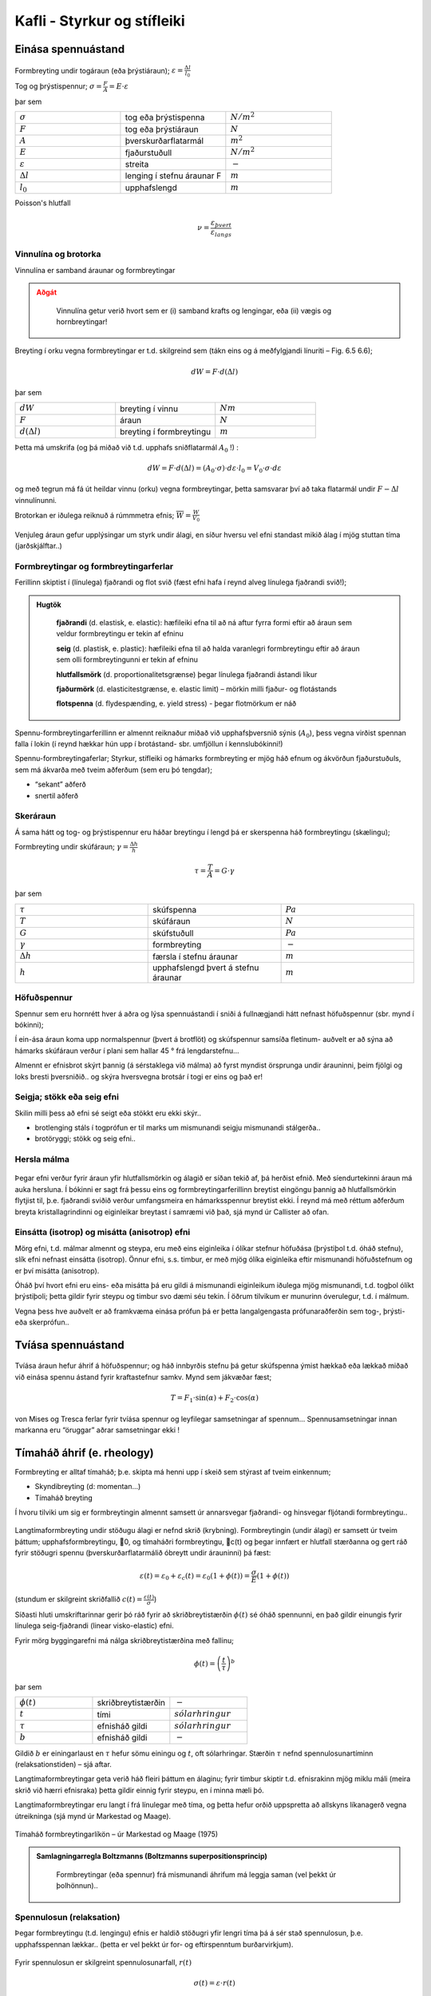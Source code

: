 Kafli - Styrkur og stífleiki
============================

Einása spennuástand
~~~~~~~~~~~~~~~~~~~

.. figure:: ./myndir/kafli06/einasaspennuastand.png
  :align: center
  :width: 70%


Formbreyting undir togáraun (eða þrýstiáraun); :math:`\varepsilon = \frac{\Delta l}{l_0}`

Tog og þrýstispennur; :math:`\sigma = \frac{F}{A}=E\cdot\varepsilon`

þar sem 

.. list-table:: 
  :widths: 5 5 5
  :header-rows: 0

  * - :math:`\sigma`
    - tog eða þrýstispenna
    - :math:`N/m^2`
  * - :math:`F`
    - tog eða þrýstiáraun
    - :math:`N`
  * - :math:`A`
    - þverskurðarflatarmál
    - :math:`m^2`
  * - :math:`E`
    - fjaðurstuðull
    - :math:`N/m^2`
  * - :math:`\varepsilon`
    - streita
    - :math:`-`
  * - :math:`\Delta l`
    - lenging í stefnu áraunar F
    - :math:`m`
  * - :math:`l_0`
    - upphafslengd
    - :math:`m`
  
Poisson's hlutfall

.. math::
  \nu = \frac{\varepsilon_{þvert}}{\varepsilon_{langs}}

Vinnulína og brotorka
---------------------

Vinnulína er samband áraunar og formbreytingar

.. admonition:: Aðgát
    :class: caution

        Vinnulína getur verið hvort sem er (i) samband krafts og lengingar, eða (ii) vægis og hornbreytingar!

Breyting í orku vegna formbreytingar er t.d. skilgreind sem (tákn eins og á meðfylgjandi
línuriti – Fig. 6.5 6.6);

.. math::
  dW = F \cdot d(\Delta l)

þar sem 

.. list-table:: 
  :widths: 5 5 5
  :header-rows: 0

  * - :math:`dW`
    - breyting í vinnu
    - :math:`Nm`
  * - :math:`F`
    - áraun
    - :math:`N`
  * - :math:`d(\Delta l)`
    - breyting í formbreytingu
    - :math:`m`

Þetta má umskrifa (og þá miðað við t.d. upphafs sniðflatarmál :math:`A_0` !) :

.. math::
  dW = F \cdot d(\Delta l)=(A_0 \cdot \sigma) \cdot d \varepsilon \cdot l_0 = V_0 \cdot \sigma \cdot d \varepsilon

og með tegrun má fá út heildar vinnu (orku) vegna formbreytingar, þetta samsvarar því
að taka flatarmál undir :math:`F-\Delta l` vinnulínunni.

Brotorkan er iðulega reiknuð á rúmmmetra efnis; :math:`\overline{W} = \frac{W}{V_0}`

.. figure:: ./myndir/kafli06/vinnulinur.png
  :align: center
  :width: 70%

Venjuleg áraun gefur upplýsingar um styrk undir álagi, en síður hversu vel efni standast
mikið álag í mjög stuttan tíma (jarðskjálftar..)

Formbreytingar og formbreytingarferlar
--------------------------------------

Ferillinn skiptist í (línulega) fjaðrandi og flot svið (fæst efni hafa í reynd alveg línulega
fjaðrandi svið!);

.. admonition:: Hugtök
    :class: tip

      **fjaðrandi** (d. elastisk, e. elastic): hæfileiki efna til að ná aftur fyrra formi eftir að áraun sem veldur formbreytingu er tekin af efninu
      
      **seig** (d. plastisk, e. plastic): hæfileiki efna til að halda varanlegri formbreytingu eftir að áraun sem olli formbreytingunni er tekin af efninu
      
      **hlutfallsmörk** (d. proportionalitetsgrænse) þegar línulega fjaðrandi ástandi líkur
      
      **fjaðurmörk** (d. elasticitestgrænse, e. elastic limit) – mörkin milli fjaður- og flotástands
      
      **flotspenna** (d. flydespænding, e. yield stress) - þegar flotmörkum er náð

Spennu-formbreytingarferillinn er almennt reiknaður miðað við upphafsþversnið sýnis
(:math:`A_0`), þess vegna virðist spennan falla í lokin (í reynd hækkar hún upp í brotástand- sbr.
umfjöllun í kennslubókinni!)

Spennu-formbreytingaferlar;
Styrkur, stífleiki og hámarks formbreyting er mjög háð efnum og ákvörðun fjaðurstuðuls, sem má ákvarða með tveim aðferðum (sem eru þó tengdar);

- “sekant” aðferð
- snertil aðferð

.. figure:: ./myndir/kafli06/vinnulinastals.png
  :align: center
  :width: 70%

.. figure:: ./myndir/kafli06/vinnulinurymissaefna.png
  :align: center
  :width: 70%

Skeráraun
---------

Á sama hátt og tog- og þrýstispennur eru háðar breytingu í lengd þá er skerspenna háð
formbreytingu (skælingu);

Formbreyting undir skúfáraun; :math:`\gamma = \frac{\Delta h}{h}` 

.. math::
  \tau = \frac{T}{A} = G \cdot \gamma

þar sem 

.. list-table:: 
  :widths: 5 5 5
  :header-rows: 0

  * - :math:`\tau`
    - skúfspenna
    - :math:`Pa`
  * - :math:`T`
    - skúfáraun
    - :math:`N`
  * - :math:`G`
    - skúfstuðull
    - :math:`Pa`
  * - :math:`\gamma`
    - formbreyting
    - :math:`-`
  * - :math:`\Delta h`
    - færsla í stefnu áraunar
    - :math:`m`
  * - :math:`h`
    - upphafslengd þvert á stefnu áraunar
    - :math:`m`

Höfuðspennur
------------
Spennur sem eru hornrétt hver á aðra og lýsa spennuástandi í sniði á fullnægjandi hátt
nefnast höfuðspennur (sbr. mynd í bókinni);

Í ein-ása áraun koma upp normalspennur (þvert á brotflöt) og skúfspennur samsíða
fletinum- auðvelt er að sýna að hámarks skúfáraun verður í plani sem hallar 45 ° frá
lengdarstefnu...

Almennt er efnisbrot skýrt þannig (á sérstaklega við málma) að fyrst myndist örsprunga
undir árauninni, þeim fjölgi og loks bresti þversniðið.. og skýra hversvegna brotsár í togi
er eins og það er!

Seigja; stökk eða seig efni
---------------------------
Skilin milli þess að efni sé seigt eða stökkt eru ekki skýr..

- brotlenging stáls í togprófun er til marks um mismunandi seigju mismunandi stálgerða..
- brotöryggi; stökk og seig efni..

Hersla málma
------------

.. figure:: ./myndir/kafli06/herslamalma.png
  :align: center
  :width: 70%

Þegar efni verður fyrir áraun yfir
hlutfallsmörkin og álagið er síðan tekið af,
þá herðist efnið. Með síendurtekinni áraun
má auka hersluna. Í bókinni er sagt frá
þessu eins og formbreytingarferillinn
breytist eingöngu þannig að hlutfallsmörkin
flytjist til, þ.e. fjaðrandi sviðið verður
umfangsmeira en hámarksspennur breytist
ekki. Í reynd má með réttum aðferðum
breyta kristallagrindinni og eiginleikar
breytast í samræmi við það, sjá mynd úr
Callister að ofan.

Einsátta (isotrop) og misátta (anisotrop) efni
----------------------------------------------

Mörg efni, t.d. málmar almennt og steypa, eru með eins eiginleika í ólíkar stefnur
höfuðása (þrýstiþol t.d. óháð stefnu), slík efni nefnast einsátta (isotrop). Önnur efni, s.s.
timbur, er með mjög ólíka eiginleika eftir mismunandi höfuðstefnum og er því misátta
(anisotrop).

Óháð því hvort efni eru eins- eða misátta þá eru gildi á mismunandi eiginleikum iðulega
mjög mismunandi, t.d. togþol ólíkt þrýstiþoli; þetta gildir fyrir steypu og timbur svo
dæmi séu tekin. Í öðrum tilvikum er munurinn óverulegur, t.d. í málmum.

Vegna þess hve auðvelt er að framkvæma einása prófun þá er þetta langalgengasta
prófunaraðferðin sem tog-, þrýsti- eða skerprófun..

Tvíása spennuástand
~~~~~~~~~~~~~~~~~~~

.. figure:: ./myndir/kafli06/tviasakraftar.png
  :align: center
  :width: 70%


Tvíása áraun hefur áhrif á höfuðspennur; og háð
innbyrðis stefnu þá getur skúfspenna ýmist hækkað
eða lækkað miðað við einása spennu ástand fyrir kraftastefnur samkv.
Mynd sem jákvæðar fæst;

.. math::
  T = F_1 \cdot \sin{(\alpha)} + F_2 \cdot \cos{(\alpha)}

von Mises og Tresca ferlar fyrir tvíása
spennur og leyfilegar samsetningar af
spennum... Spennusamsetningar innan
markanna eru “öruggar” aðrar
samsetningar ekki !

.. figure:: ./myndir/kafli06/vonMises.png
  :align: center
  :width: 70%


Tímaháð áhrif (e. rheology)
~~~~~~~~~~~~~~~~~~~~~~~~~~~

Formbreyting er alltaf tímaháð; þ.e. skipta má henni upp í skeið sem stýrast af tveim
einkennum;

- Skyndibreyting (d: momentan...)
- Tímaháð breyting

Í hvoru tilviki um sig er formbreytingin almennt samsett úr annarsvegar fjaðrandi- og
hinsvegar fljótandi formbreytingu..

.. figure:: ./myndir/kafli06/rheology.png
  :align: center
  :width: 70%

Langtímaformbreyting undir stöðugu álagi er nefnd skrið (krybning).
Formbreytingin (undir álagi) er samsett úr tveim þáttum; upphafsformbreytingu, 0, og
tímaháðri formbreytingu, c(t) og þegar innfært er hlutfall stærðanna og gert ráð fyrir
stöðugri spennu (þverskurðarflatarmálið óbreytt undir árauninni) þá fæst:

.. math::
  \varepsilon(t) = \varepsilon_0 + \varepsilon_c(t) = \varepsilon_0(1 + \phi(t)) = \frac{\sigma}{E}(1+\phi(t))

(stundum er skilgreint skriðfallið :math:`c(t)=\frac{\varepsilon(t)}{\sigma}`)

Síðasti hluti umskriftarinnar gerir þó ráð fyrir að skriðbreytistærðin :math:`\phi(t)` sé óháð
spennunni, en það gildir einungis fyrir línulega seig-fjaðrandi (linear visko-elastic) efni.

Fyrir mörg byggingarefni má nálga skriðbreytistærðina með fallinu;

.. math::
  \phi(t) = \left ( \frac{t}{\tau} \right)^b

þar sem 

.. list-table:: 
  :widths: 5 5 5
  :header-rows: 0

  * - :math:`\phi(t)`
    - skriðbreytistærðin
    - :math:`-`
  * - :math:`t`
    - tími
    - :math:`sólarhringur`
  * - :math:`\tau`
    - efnisháð gildi
    - :math:`sólarhringur`
  * - :math:`b`
    - efnisháð gildi
    - :math:`-`

Gildið :math:`b` er einingarlaust en :math:`\tau` hefur sömu einingu og :math:`t`, oft sólarhringar. Stærðin :math:`\tau`
nefnd spennulosunartíminn (relaksationstiden) – sjá aftar.

Langtímaformbreytingar geta verið háð fleiri þáttum en álaginu; fyrir timbur skiptir t.d.
efnisrakinn mjög miklu máli (meira skrið við hærri efnisraka) þetta gildir einnig fyrir
steypu, en í minna mæli þó.

Langtímaformbreytingar eru langt í frá línulegar með tíma, og þetta hefur orðið
uppspretta að allskyns líkanagerð vegna útreikninga (sjá mynd úr Markestad og Maage).

.. figure:: ./myndir/kafli06/formbreytingarlikon.png
  :align: center
  :width: 70%

Tímaháð formbreytingarlíkön – úr Markestad og Maage (1975)

.. admonition:: Samlagningarregla Boltzmanns (Boltzmanns superpositionsprincip)
    :class: important

      Formbreytingar (eða spennur) frá mismunandi áhrifum má leggja saman (vel þekkt úr þolhönnun)..

Spennulosun (relaksation)
-------------------------

Þegar formbreytingu (t.d. lengingu) efnis er haldið stöðugri yfir lengri tíma þá á sér stað
spennulosun, þ.e. upphafsspennan lækkar.. (þetta er vel þekkt úr for- og eftirspenntum
burðarvirkjum).

.. figure:: ./myndir/kafli06/spennulosun.png
  :align: center
  :width: 70%

Fyrir spennulosun er skilgreint spennulosunarfall, :math:`r(t)`

.. math:: 
  \sigma(t) = \varepsilon \cdot r(t)

Spennulosun og skrið stafa af hliðstæðri (sömu) breytingu í efninu, en þessi áhrif eru lítt
kunn enn sem komið er..það verða því tengsl milli skriðfallsins, :math:`c(t)`, og
spennulosunarfallsins, :math:`r(t)` og í þeim tilfellum sem skrifa má skriðbreytistærðina :math:`\phi(t)` sem
veldisfall, þá gildir fyrir :math:`b<0,3` ;

.. math::
  r(t)=\frac{1}{c(t)} =\frac{E}{\left( 1 + \left( \frac{t}{\tau} \right)^b  \right)}


Atriði sem hafa áhrif:
Skrið er háð uppbyggingu og ytri áhrifum (það er ekki augljóst hvort öll atriðin eru
innbyrðis óháð?!);

Uppbygging

* Efnistegund (málmur, steypa,...)
* Efnisgerð (holrýmd,...)
* Efnisgæðum (styrkur, stífleiki,...)

Ytri þættir

* Tími
* Spennuástand
* Forsaga (hvernig og hvenær)
* Hitastig
* Efnisraki
* Efnisstærðir

.. figure:: ./myndir/kafli06/betongrheology.png
  :align: center
  :width: 70%

“Isokrone” spennu-formbreytingar línuritið sýnir sambandið milli augnabliks brotstyrks,
skriðs og spennulosunar fyrir steypu.
Skýringar;

1- fjórðungur “Dynamisk” línan sýnir niðurstöður fyrir prófun sem er keyrð mjög hratt
(ekkert skrið !)
“20 min” línan sýnir niðurstöður fyrir dæmigerða skammtímaprófun
Aðrar línur fyrir prófun í tiltekinn dagafjölda og loks skriðmörkin við
óendanlegan tíma (efri mörk skriðs)

2- fjórðungur sýnir tímaháða spennulosun við gefna (sömu) formbreytingu í efni

4- fjórðungur sýnir tímaháð skrið fyrir gefna (sömu) spennu í efni

Þreyta (udmattelse)
~~~~~~~~~~~~~~~~~~~

Þegar efni verður fyrir síendurteknu álagi (álagshrinum) þá getur slíkt framkallað
þreytubrot (þetta er almennt skýrt þannig að örsprungur (e:microcracks) séu til staðar í
efni, eða myndist, og þær vaxi með hverri álagshrinu þar til brotstyrkur efnis er minni en
BYG302G Efnisfræði Háskóli Íslands
Björn Marteinsson Umhverfis og byggingarverkfræðideild
Kafli 6 11
brotáraunin). Þreytubrot getur þannig orðið við lægri spennur heldur en sem samsvarar
uppgefnum kennistyrk efnis..
Brotspenna í þreytu reynist vera háð

.. math::
  \textrm{Fjölda álagshrina    } N
.. math:: 
  \textrm{Meðalspennu    } \sigma_m = \frac{\sigma_{max} + \sigma_{min}}{2}

.. math::
  \textrm{Sveifluútslagi (amplitud)    }\sigma_a = \frac{\sigma_{max} - \sigma_{min}}{2}

(Ath..fyrir stál eru spennurnar iðulega látnar sveiflast um 0, og þá miðað allan mun á
hæstu og lægstu spennu, reiknað með formerki)..
Prófun á þreytuþoli efnis er gerð með mismunandi áraun stöðuga sveiflutíðni,
niðurstaðan er sýnd sem Wöhler kúrfur eða Smith graf (í báðum tilvikum sjást áhrif
sveifluútslags og meðalspennu, sem fall af sveiflufjölda);

.. figure:: ./myndir/kafli06/Smithdiagram.png
  :align: center
  :width: 70%

.. figure:: ./myndir/kafli06/SmithdiagramStal.png
  :align: center
  :width: 70%

Smith graf er gert fyrir ákveðinn fjölda sveiflna, oft :math:`N=2 \cdot 10^6`, og sýnir allar
samsetningar af sveifluútslagi (y-ás) og meðalspennu (x-ás) sem eru leyfilegar
(svæðið innan línuumslags hverrar stálgerðar).
ATH: Hlutskaðakenninguna (delskadehypotes); lögð eru saman áhrif mismunandi
gerða álagshrina, n1, n2, n3 með hámarkssveiflufjöldann hver um sig N1, N2, N3,...

Viðnám og slitstyrkur
~~~~~~~~~~~~~~~~~~~~~

Skilgreindur viðnámsstuðull, :math:\mu (mismunandi fyrir kyrrstætt ástand eða ástand á
hreyfingu..)

.. math::
  \mu = \textrm{þverkraftur/normalkraftur}

(þverkraftur ákvarðast af álaginu sem þarf til að hreyfa normalkraftinn; þ.e. hlutinn)
Skriðöryggi... (á íþróttagólfum er það snúningur sem er ákvarðandi..!)
Slitstyrkur; hvað þolir efni mikinn núning..

Efnisprófanir (styrkprófanir)
~~~~~~~~~~~~~~~~~~~~~~~~~~~~~

Algengar efnisprófanir;

* Togþol - og fjaðurstuðull
  Mælt í togbekk; kraftur og lenging, oft einnig brotlenging
* Þrýstiþol - og fjaðurstuðull
  Mælt í álagspressu; kraftur og samþjöppun, oft einnig stærðarbreyting þvert á
  álagsstefnu
* Beygjutogþol - og fjaðurstuðull
  Mælt í álagspressu; ýmist sem eitt miðjuálag eða tvö..; kraftur og niðurbeygja
* Kleyfni
  Mælt í álagspressu; hámarkskraftur
* Harka..
  Hlut þrýst í efnið og -
  
  “þvermál” fars mælt;
  
  - Brinell
  - Vicker

  Dýpt fars mæld
  
  - Rockwell (málmar)
  - Shore (fjölliður)
  - Brinell eða Janka (timbur)
  - Bring (gólfefni)

* Slagharka
  Þetta er í reynd mæling á brotorku efnis og nýtist því til að meta getu efnis til að
  taka við höggum, og er iðulega notað sem prófun í tengslum við þróun og eftirlit:

* Slitþol (e: abrasion test)
  Mælt með núningi... ýmsar útfærslur (hjól, sléttur flötur,.. )

  .. figure:: ./myndir/kafli06/slagharka.png
    :align: center
    :width: 50%

Atriði sem hafa áhrif á mat á prófunarniðurstöðum
-------------------------------------------------

* Dreifing í niðurstöðum (Björn et al. 1992)

  .. figure:: ./myndir/kafli06/dreifing.png
    :align: center
    :width: 50%

* Lögun sýnis .. þetta skiptir verulegu máli og er því almennt skilgreint í viðeigandi prófunarstaðli!

* Álagshraði
  Mældur brotstyrkur er verulega háður álagshraðanum; stuttur tími -> hlutfallslega
  hátt gildi (lítill hraði og áhrif skriðs koma inn í mæliniðurstöðuna!)

* Stærð sýnis (stærðaráhrif) (Björn et al. 1992)

  .. figure:: ./myndir/kafli06/staerdarahrif.png
    :align: center
    :width: 50%

* Hitastig og raki
  Hitastig skiptir oftast litlu máli, undantekning er helst nema fyrir plastefni
  Raki skiptir alltaf verulegu máli þegar rakadræg efni eiga í hlut; efnisstyrkur og
  stífleiki t.d. timburs er mjög háður efnisraka (sbr. umfjöllun um timbur síðar!).
